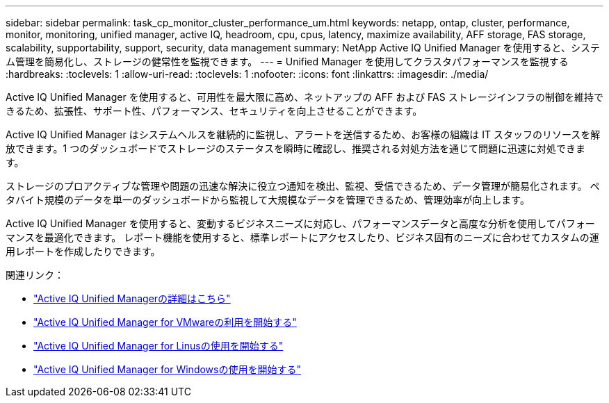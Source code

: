 ---
sidebar: sidebar 
permalink: task_cp_monitor_cluster_performance_um.html 
keywords: netapp, ontap, cluster, performance, monitor, monitoring, unified manager, active IQ, headroom, cpu, cpus, latency, maximize availability, AFF storage, FAS storage, scalability, supportability, support, security, data management 
summary: NetApp Active IQ Unified Manager を使用すると、システム管理を簡易化し、ストレージの健常性を監視できます。 
---
= Unified Manager を使用してクラスタパフォーマンスを監視する
:hardbreaks:
:toclevels: 1
:allow-uri-read: 
:toclevels: 1
:nofooter: 
:icons: font
:linkattrs: 
:imagesdir: ./media/


[role="lead"]
Active IQ Unified Manager を使用すると、可用性を最大限に高め、ネットアップの AFF および FAS ストレージインフラの制御を維持できるため、拡張性、サポート性、パフォーマンス、セキュリティを向上させることができます。

Active IQ Unified Manager はシステムヘルスを継続的に監視し、アラートを送信するため、お客様の組織は IT スタッフのリソースを解放できます。1 つのダッシュボードでストレージのステータスを瞬時に確認し、推奨される対処方法を通じて問題に迅速に対処できます。

ストレージのプロアクティブな管理や問題の迅速な解決に役立つ通知を検出、監視、受信できるため、データ管理が簡易化されます。  ペタバイト規模のデータを単一のダッシュボードから監視して大規模なデータを管理できるため、管理効率が向上します。

Active IQ Unified Manager を使用すると、変動するビジネスニーズに対応し、パフォーマンスデータと高度な分析を使用してパフォーマンスを最適化できます。  レポート機能を使用すると、標準レポートにアクセスしたり、ビジネス固有のニーズに合わせてカスタムの運用レポートを作成したりできます。

関連リンク：

* link:https://docs.netapp.com/us-en/active-iq-unified-manager/storage-mgmt/concept_introduction_to_unified_manager.html["Active IQ Unified Managerの詳細はこちら"^]
* link:https://docs.netapp.com/us-en/active-iq-unified-manager/install-vapp/qsg-vapp.html["Active IQ Unified Manager for VMwareの利用を開始する"^]
* link:https://docs.netapp.com/us-en/active-iq-unified-manager/install-linux/qsg-linux.html["Active IQ Unified Manager for Linusの使用を開始する"^]
* link:https://docs.netapp.com/us-en/active-iq-unified-manager/install-windows/qsg-windows.html["Active IQ Unified Manager for Windowsの使用を開始する"^]

